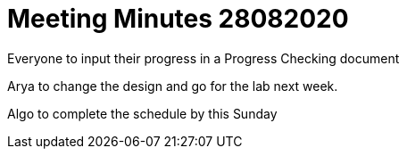 = Meeting Minutes 28082020
:site-section: Minutes
:imagesDir: ../images
:stylesDir: ../stylesheets

Everyone to input their progress in a Progress Checking document

Arya to change the design and go for the lab next week.

Algo to complete the schedule by this Sunday
